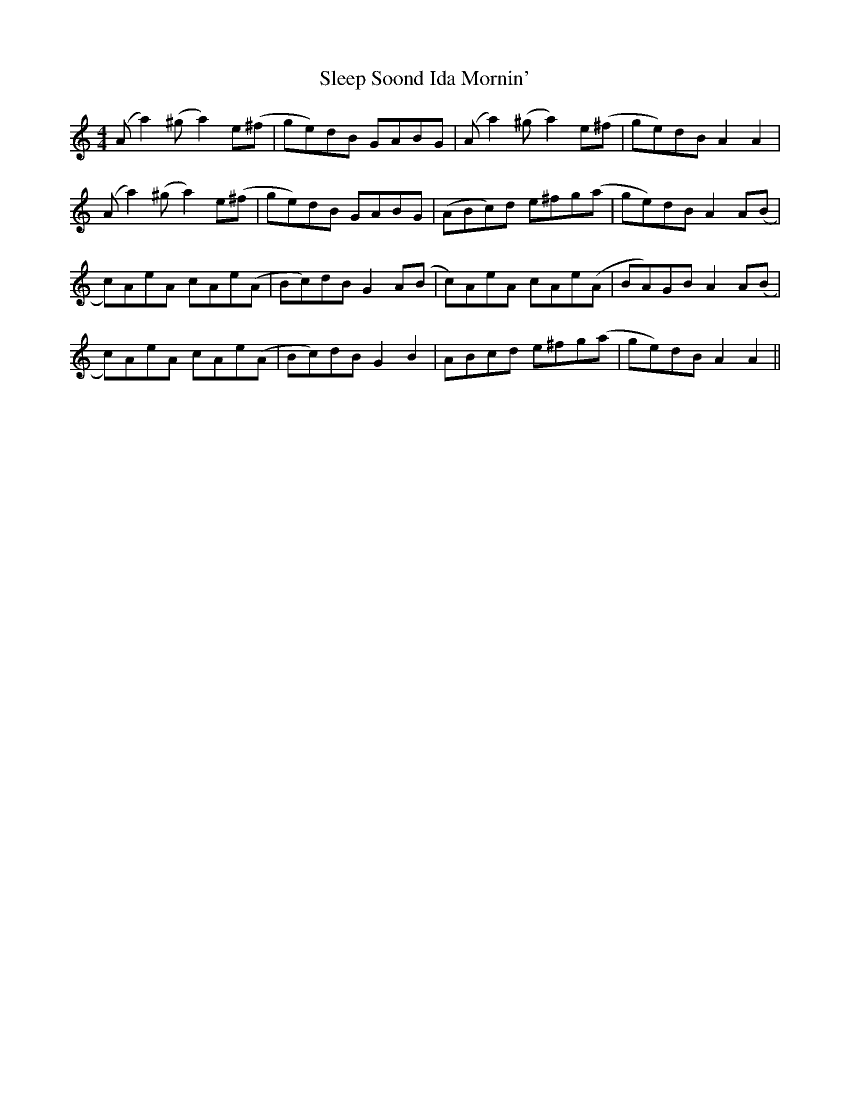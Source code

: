 X: 37372
T: Sleep Soond Ida Mornin'
R: reel
M: 4/4
K: Aminor
(A a2) (^g a2) e(^f|ge)dB GABG|(A a2) (^g a2) e(^f|ge)dB A2 A2|
(A a2) (^g a2) e(^f|ge)dB GABG|(ABc)d e^fg(a|ge)dB A2 A(B|
c)AeA cAe(A|Bc)dB G2 A(B|c)AeA cAe(A|BA)GB A2 A(B|
c)AeA cAe(A|Bc)dB G2 B2|ABcd e^fg(a|ge)dB A2 A2||

